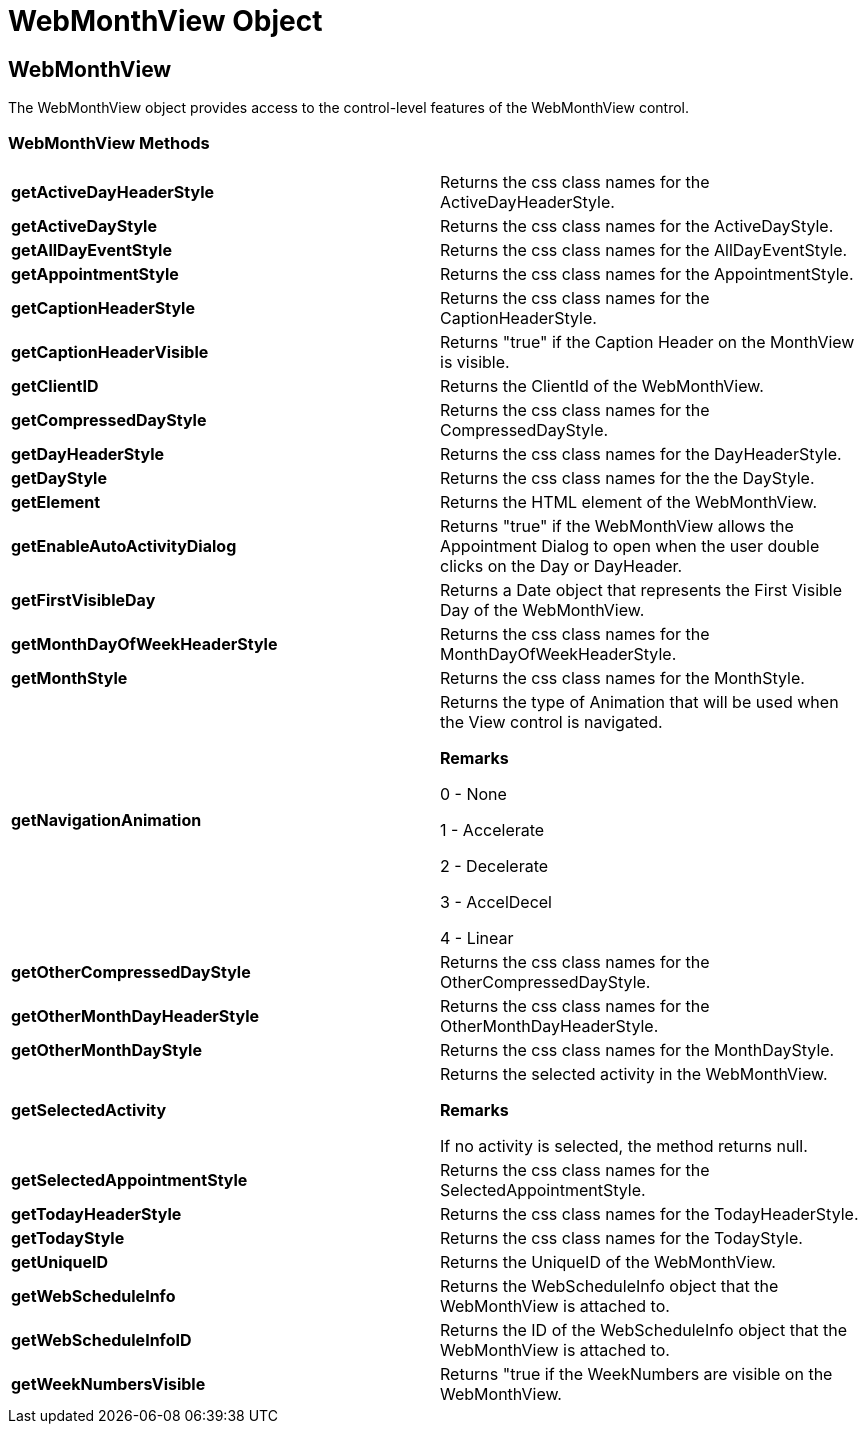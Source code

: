 ﻿////

|metadata|
{
    "name": "webmonthview-object-csom",
    "controlName": [],
    "tags": ["API","How Do I"],
    "guid": "{DE63EBD0-1E9F-44DA-ABE3-77D1A0366AD0}",  
    "buildFlags": [],
    "createdOn": "0001-01-01T00:00:00Z"
}
|metadata|
////

= WebMonthView Object

== WebMonthView

The WebMonthView object provides access to the control-level features of the WebMonthView control.

=== WebMonthView Methods

[cols="a,a"]
|====
|*getActiveDayHeaderStyle* 
|Returns the css class names for the ActiveDayHeaderStyle.

|*getActiveDayStyle* 
|Returns the css class names for the ActiveDayStyle.

|*getAllDayEventStyle* 
|Returns the css class names for the AllDayEventStyle.

|*getAppointmentStyle* 
|Returns the css class names for the AppointmentStyle.

|*getCaptionHeaderStyle* 
|Returns the css class names for the CaptionHeaderStyle.

|*getCaptionHeaderVisible* 
|Returns "true" if the Caption Header on the MonthView is visible.

|*getClientID* 
|Returns the ClientId of the WebMonthView.

|*getCompressedDayStyle* 
|Returns the css class names for the CompressedDayStyle.

|*getDayHeaderStyle* 
|Returns the css class names for the DayHeaderStyle.

|*getDayStyle* 
|Returns the css class names for the the DayStyle.

|*getElement* 
|Returns the HTML element of the WebMonthView.

|*getEnableAutoActivityDialog* 
|Returns "true" if the WebMonthView allows the Appointment Dialog to open when the user double clicks on the Day or DayHeader.

|*getFirstVisibleDay* 
|Returns a Date object that represents the First Visible Day of the WebMonthView.

|*getMonthDayOfWeekHeaderStyle* 
|Returns the css class names for the MonthDayOfWeekHeaderStyle.

|*getMonthStyle* 
|Returns the css class names for the MonthStyle.

|*getNavigationAnimation* 
|Returns the type of Animation that will be used when the View control is navigated. 

*Remarks*

0 - None 

1 - Accelerate 

2 - Decelerate 

3 - AccelDecel 

4 - Linear

|*getOtherCompressedDayStyle* 
|Returns the css class names for the OtherCompressedDayStyle.

|*getOtherMonthDayHeaderStyle* 
|Returns the css class names for the OtherMonthDayHeaderStyle.

|*getOtherMonthDayStyle* 
|Returns the css class names for the MonthDayStyle.

|*getSelectedActivity* 
|Returns the selected activity in the WebMonthView. 

*Remarks*

If no activity is selected, the method returns null.

|*getSelectedAppointmentStyle* 
|Returns the css class names for the SelectedAppointmentStyle.

|*getTodayHeaderStyle* 
|Returns the css class names for the TodayHeaderStyle.

|*getTodayStyle* 
|Returns the css class names for the TodayStyle.

|*getUniqueID* 
|Returns the UniqueID of the WebMonthView.

|*getWebScheduleInfo* 
|Returns the WebScheduleInfo object that the WebMonthView is attached to.

|*getWebScheduleInfoID* 
|Returns the ID of the WebScheduleInfo object that the WebMonthView is attached to.

|*getWeekNumbersVisible* 
|Returns "true if the WeekNumbers are visible on the WebMonthView.

|====
